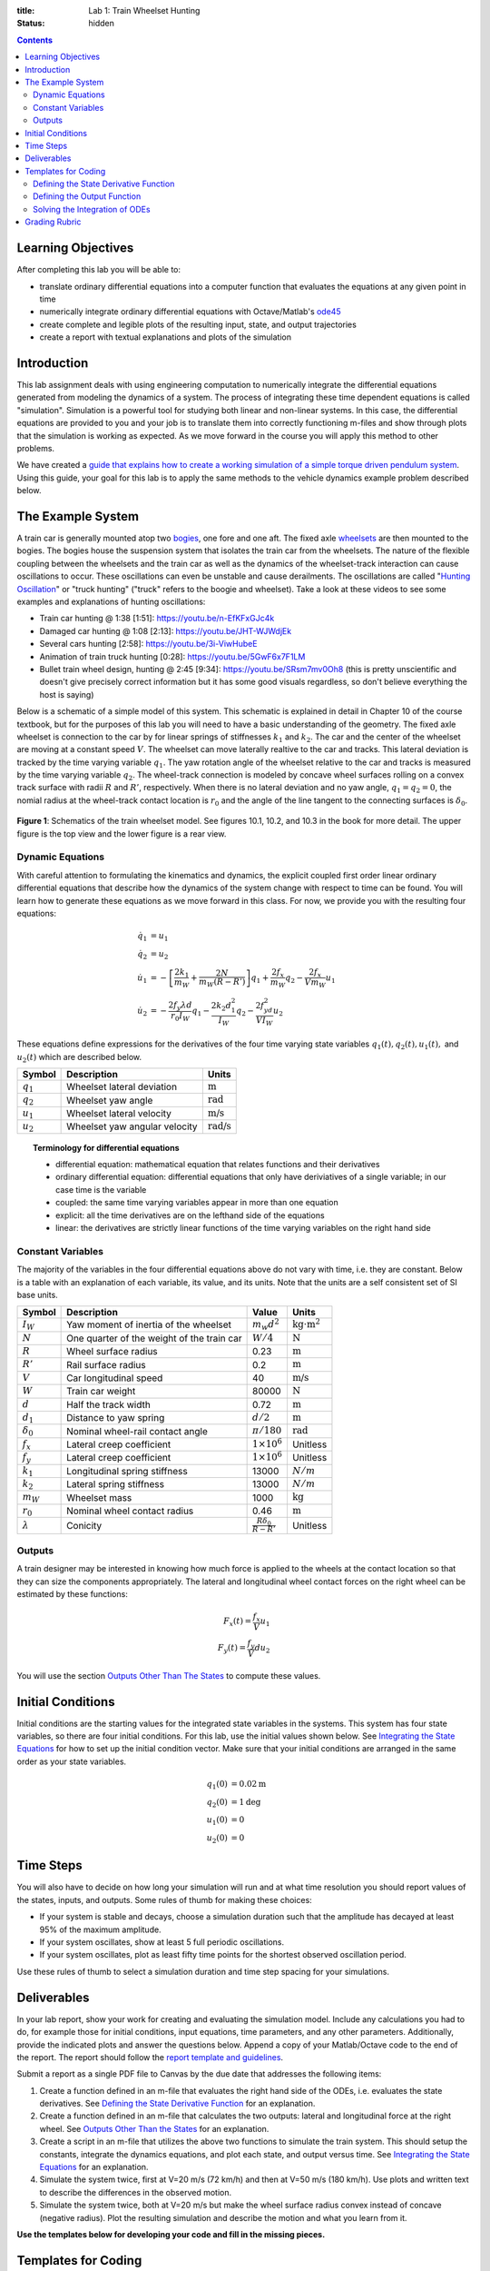 :title: Lab 1: Train Wheelset Hunting
:status: hidden

.. contents::

Learning Objectives
===================

After completing this lab you will be able to:

- translate ordinary differential equations into a computer function that
  evaluates the equations at any given point in time
- numerically integrate ordinary differential equations with Octave/Matlab's
  ode45_
- create complete and legible plots of the resulting input, state, and output
  trajectories
- create a report with textual explanations and plots of the simulation

.. _ode45: https://www.mathworks.com/help/matlab/ref/ode45.html

Introduction
============

This lab assignment deals with using engineering computation to numerically
integrate the differential equations generated from modeling the dynamics of a
system. The process of integrating these time dependent equations is called
"simulation". Simulation is a powerful tool for studying both linear and
non-linear systems. In this case, the differential equations are provided to
you and your job is to translate them into correctly functioning m-files and
show through plots that the simulation is working as expected. As we move
forward in the course you will apply this method to other problems.

We have created a `guide that explains how to create a working simulation of a
simple torque driven pendulum system
<https://moorepants.github.io/eme171/ode-integration-best-practices-with-octavematlab.html>`_.
Using this guide, your goal for this lab is to apply the same methods to the
vehicle dynamics example problem described below.

The Example System
==================

A train car is generally mounted atop two bogies_, one fore and one aft. The
fixed axle wheelsets_ are then mounted to the bogies. The bogies house the
suspension system that isolates the train car from the wheelsets. The nature of
the flexible coupling between the wheelsets and the train car as well as the
dynamics of the wheelset-track interaction can cause oscillations to occur.
These oscillations can even be unstable and cause derailments. The oscillations
are called "`Hunting Oscillation`_" or "truck hunting" ("truck" refers to the
boogie and wheelset). Take a look at these videos to see some examples and
explanations of hunting oscillations:

- Train car hunting @ 1:38 [1:51]: https://youtu.be/n-EfKFxGJc4k
- Damaged car hunting @ 1:08 [2:13]: https://youtu.be/JHT-WJWdjEk
- Several cars hunting [2:58]: https://youtu.be/3i-ViwHubeE
- Animation of train truck hunting [0:28]: https://youtu.be/5GwF6x7F1LM
- Bullet train wheel design, hunting @ 2:45 [9:34]:
  https://youtu.be/SRsm7mv0Oh8 (this is pretty unscientific and doesn't give
  precisely correct information but it has some good visuals regardless, so
  don't believe everything the host is saying)

.. _bogies: https://en.wikipedia.org/wiki/Bogie
.. _wheelsets: https://en.wikipedia.org/wiki/Wheelset_(rail_transport)
.. _Hunting Oscillation: https://en.wikipedia.org/wiki/Hunting_oscillation

Below is a schematic of a simple model of this system. This schematic is
explained in detail in Chapter 10 of the course textbook, but for the purposes
of this lab you will need to have a basic understanding of the geometry. The
fixed axle wheelset is connection to the car by for linear springs of
stiffnesses :math:`k_1` and :math:`k_2`. The car and the center of the wheelset
are moving at a constant speed :math:`V`. The wheelset can move laterally
realtive to the car and tracks. This lateral deviation is tracked by the time
varying variable :math:`q_1`. The yaw rotation angle of the wheelset relative
to the car and tracks is measured by the time varying variable :math:`q_2`. The
wheel-track connection is modeled by concave wheel surfaces rolling on a convex
track surface with radii :math:`R` and :math:`R'`, respectively. When there is
no lateral deviation and no yaw angle, :math:`q_1=q_2=0`, the nomial radius at
the wheel-track contact location is :math:`r_0` and the angle of the line
tangent to the connecting surfaces is :math:`\delta_0`.

.. figure:: https://objects-us-east-1.dream.io/eme134/2020s/lab-01-fig-01.png
   :width: 600px
   :align: center

   **Figure 1**: Schematics of the train wheelset model. See figures 10.1,
   10.2, and 10.3 in the book for more detail. The upper figure is the top view
   and the lower figure is a rear view.

.. _yaw rotation: https://en.wikipedia.org/wiki/Yaw_(rotation)

Dynamic Equations
-----------------

With careful attention to formulating the kinematics and dynamics, the explicit
coupled first order linear ordinary differential equations that describe how
the dynamics of the system change with respect to time can be found. You will
learn how to generate these equations as we move forward in this class. For
now, we provide you with the resulting four equations:

.. math::

   \dot{q}_1 & = u_1 \\
   \dot{q}_2 & = u_2 \\
   \dot{u}_1 & = -\left[\frac{2k_1}{m_W} + \frac{2N}{m_W(R-R')}\right]q_1 + \frac{2f_x}{m_W} q_2 - \frac{2f_x}{V m_W} u_1 \\
   \dot{u}_2 & = -\frac{2f_y\lambda d}{r_0 I_W}q_1 - \frac{2k_2d_1^2}{I_W} q_2 - \frac{2f_yd^2}{V I_W} u_2

These equations define expressions for the derivatives of the four time varying
state variables :math:`q_1(t),q_2(t),u_1(t),` and :math:`u_2(t)` which are
described below.

.. list-table::
   :class: table table-striped table-bordered
   :header-rows: 1

   * - Symbol
     - Description
     - Units
   * - :math:`q_1`
     - Wheelset lateral deviation
     - :math:`\textrm{m}`
   * - :math:`q_2`
     - Wheelset yaw angle
     - :math:`\textrm{rad}`
   * - :math:`u_1`
     - Wheelset lateral velocity
     - :math:`\textrm{m/s}`
   * - :math:`u_2`
     - Wheelset yaw angular velocity
     - :math:`\textrm{rad/s}`

.. topic:: Terminology for differential equations
   :class: alert alert-info

   - differential equation: mathematical equation that relates functions and
     their derivatives
   - ordinary differential equation: differential equations that only have
     deriviatives of a single variable; in our case time is the variable
   - coupled: the same time varying variables appear in more than one equation
   - explicit: all the time derivatives are on the lefthand side of the
     equations
   - linear: the derivatives are strictly linear functions of the time varying
     variables on the right hand side

Constant Variables
------------------

The majority of the variables in the four differential equations above do not
vary with time, i.e. they are constant. Below is a table with an explanation of
each variable, its value, and its units. Note that the units are a self
consistent set of SI base units.

.. list-table::
   :class: table table-striped table-bordered
   :header-rows: 1

   * - Symbol
     - Description
     - Value
     - Units
   * - :math:`I_W`
     - Yaw moment of inertia of the wheelset
     - :math:`m_w d^2`
     - :math:`\textrm{kg}\cdot\textrm{m}^2`
   * - :math:`N`
     - One quarter of the weight of the train car
     - :math:`W/4`
     - :math:`\textrm{N}`
   * - :math:`R`
     - Wheel surface radius
     - 0.23
     - :math:`\textrm{m}`
   * - :math:`R'`
     - Rail surface radius
     - 0.2
     - :math:`\textrm{m}`
   * - :math:`V`
     - Car longitudinal speed
     - 40
     - :math:`\textrm{m/s}`
   * - :math:`W`
     - Train car weight
     - 80000
     - :math:`\textrm{N}`
   * - :math:`d`
     - Half the track width
     - 0.72
     - :math:`\textrm{m}`
   * - :math:`d_1`
     - Distance to yaw spring
     - :math:`d/2`
     - :math:`\textrm{m}`
   * - :math:`\delta_0`
     - Nominal wheel-rail contact angle
     - :math:`\pi/180`
     - :math:`\textrm{rad}`
   * - :math:`f_x`
     - Lateral creep coefficient
     - :math:`1\times10^6`
     - Unitless
   * - :math:`f_y`
     - Lateral creep coefficient
     - :math:`1\times10^6`
     - Unitless
   * - :math:`k_1`
     - Longitudinal spring stiffness
     - 13000
     - :math:`N/m`
   * - :math:`k_2`
     - Lateral spring stiffness
     - 13000
     - :math:`N/m`
   * - :math:`m_W`
     - Wheelset mass
     - 1000
     - :math:`\textrm{kg}`
   * - :math:`r_0`
     - Nominal wheel contact radius
     - 0.46
     - :math:`\textrm{m}`
   * - :math:`\lambda`
     - Conicity
     - :math:`\frac{R\delta_0}{R - R'}`
     - Unitless

Outputs
-------

A train designer may be interested in knowing how much force is applied to the
wheels at the contact location so that they can size the components
appropriately. The lateral and longitudinal wheel contact forces on the right
wheel can be estimated by these functions:

.. math::

   F_x(t) = \frac{f_x}{V} u_1 \\
   F_y(t) = \frac{f_y}{V} d u_2

You will use the section `Outputs Other Than The States
<https://moorepants.github.io/eme171/ode-integration-best-practices-with-octavematlab.html#outputs-other-than-the-states>`_
to compute these values.

Initial Conditions
==================

Initial conditions are the starting values for the integrated state variables
in the systems. This system has four state variables, so there are four initial
conditions. For this lab, use the initial values shown below. See `Integrating
the State Equations`_ for how to set up the initial condition vector.  Make
sure that your initial conditions are arranged in the same order as your state
variables.

.. math::

   q_1(0) & = 0.02 \textrm{m} \\
   q_2(0) & = 1 \textrm{deg} \\
   u_1(0) & = 0 \\
   u_2(0) & = 0

Time Steps
==========

You will also have to decide on how long your simulation will run and at what
time resolution you should report values of the states, inputs, and outputs.
Some rules of thumb for making these choices:

- If your system is stable and decays, choose a simulation duration such that
  the amplitude has decayed at least 95% of the maximum amplitude.
- If your system oscillates, show at least 5 full periodic oscillations.
- If your system oscillates, plot as least fifty time points for the shortest
  observed oscillation period.

Use these rules of thumb to select a simulation duration and time step spacing
for your simulations.

Deliverables
============

In your lab report, show your work for creating and evaluating the simulation
model. Include any calculations you had to do, for example those for initial
conditions, input equations, time parameters, and any other parameters.
Additionally, provide the indicated plots and answer the questions below.
Append a copy of your Matlab/Octave code to the end of the report. The report
should follow the `report template and guidelines
<https://moorepants.github.io/eme171/lab-report-guidelines-and-template.html>`_.

Submit a report as a single PDF file to Canvas by the due date that addresses
the following items:

1. Create a function defined in an m-file that evaluates the right hand side of
   the ODEs, i.e. evaluates the state derivatives. See `Defining the State
   Derivative Function`_ for an explanation.
2. Create a function defined in an m-file that calculates the two outputs:
   lateral and longitudinal force at the right wheel.  See `Outputs Other Than
   the States`_ for an explanation.
3. Create a script in an m-file that utilizes the above two functions to
   simulate the train system. This should setup the constants, integrate the
   dynamics equations, and plot each state, and output versus time. See
   `Integrating the State Equations`_ for an explanation.
4. Simulate the system twice, first at V=20 m/s (72 km/h) and then at V=50 m/s
   (180 km/h). Use plots and written text to describe the differences in the
   observed motion.
5. Simulate the system twice, both at V=20 m/s but make the wheel surface
   radius convex instead of concave (negative radius). Plot the resulting
   simulation and describe the motion and what you learn from it.

**Use the templates below for developing your code and fill in the missing
pieces.**

.. _Defining the State Derivative Function: https://moorepants.github.io/eme171/ode-integration-best-practices-with-octavematlab.html#defining-the-state-derivative-function
.. _Time Varying Inputs: https://moorepants.github.io/eme171/ode-integration-best-practices-with-octavematlab.html#time-varying-inputs
.. _Outputs Other Than the States: https://moorepants.github.io/eme171/ode-integration-best-practices-with-octavematlab.html#outputs-other-than-the-states
.. _Integrating the State Equations: https://moorepants.github.io/eme171/ode-integration-best-practices-with-octavematlab.html#integrating-the-equations

Templates for Coding
====================

Provided below are templates to utilize in coding the first lab. Your code
should be identical to the templates, but it is your job to fill in the missing
information.

Defining the State Derivative Function
--------------------------------------

.. code-include:: ../scripts/eval_train_wheelset_rhs.m
   :lexer: matlab

Defining the Output Function
----------------------------

.. code-include:: ../scripts/eval_train_wheelset_outputs.m
   :lexer: matlab

Solving the Integration of ODEs
-------------------------------

.. code-include:: ../scripts/simulate_train_wheelset.m
   :lexer: matlab


Grading Rubric
==============

.. list-table::
   :class: table table-striped table-bordered
   :header-rows: 1

   * - Topic
     - [10 pts] Exceeds expectations
     - [5 pts] Needs improvement
     - [0 pts] Does not meet expectations
   * - Functions
     - [20] All 4 functions (1 state derivative, 2 inputs, 1 output) are
       present and take correct inputs and produce the expected outputs.
     - [10] Most functions are present and mostly take correct inputs and
       produce the expected outputs
     - [0] No functions are present.
   * - Main Script (10 points)
     - [10] Constant parameters only defined once in main script(s);
       Integration produces the correct state, input, and output trajectories;
       Good choices in number of time steps and resolution are chosen
     - [5] Parameters are defined in multiple places; Integration produces some
       correct state, input, and output trajectories; Poor choices in number of
       time steps and resolution are chosen
     - [0] Constants defined redundantly; Integration produces incorrect
       trajectories; Poor choices in time duration and steps
   * - Explanations (10 points)
     - [10] Explanation of no damping is correct and well explained;
       Explanation of second road input behavior correctly describes results;
       Plots of appropriate variables are used in the explanations
     - [5] Explanation of no damping is somewhat correct and reasonably
       explained; Explanation of second road input behavior somewhat correctly
       describes results; Plots of appropriate variables are used in the
       explanations, but some are missing
     - [0] Explanation of no damping is incorrect and poorly explained;
       Explanation of second road input behavior incorrectly describes results
   * - Report and Code Formatting (10 points)
     - [10] All axes labeled with units, legible font sizes, informative
       captions; Functions are documented with docstrings which fully explain
       the inputs and outputs; Professional, very legible, quality writing; All
       report format requirements met
     - [5] Some axes labeled with units, mostly legible font sizes,
       less-than-informative captions; Functions have docstrings but the inputs
       and outputs are not fully explained; Semi-professional, somewhat
       legible, writing needs improvement; Most report format requirements met
     - [0] Axes do not have labels, legible font sizes, or informative
       captions; Functions do not have docstrings; Report is not professionally
       written and formatted; Report format requirements are not met
   * - Contributions
     - Clear that all team members have made equitable contributions.
     - Need to improve balance of contributions.
     - No indication of equitable contributions.
